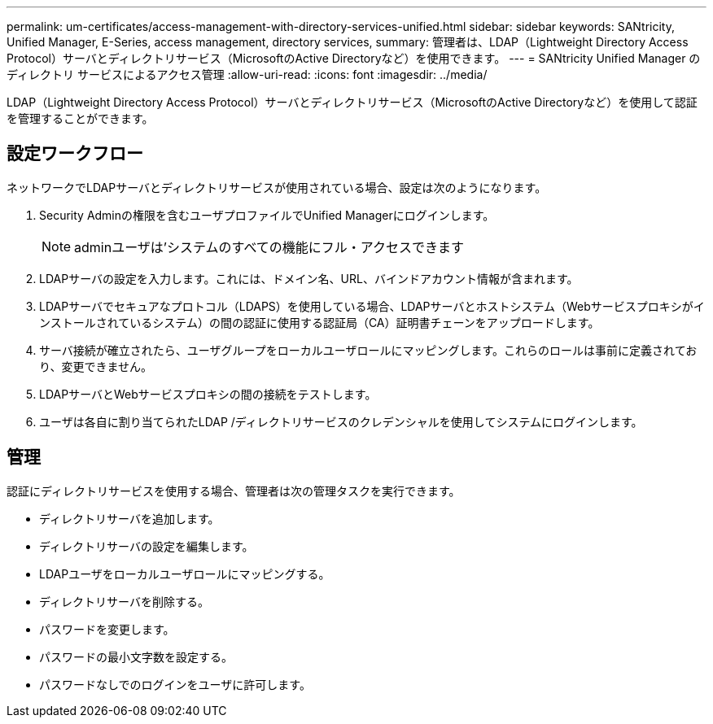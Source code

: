 ---
permalink: um-certificates/access-management-with-directory-services-unified.html 
sidebar: sidebar 
keywords: SANtricity, Unified Manager, E-Series, access management, directory services, 
summary: 管理者は、LDAP（Lightweight Directory Access Protocol）サーバとディレクトリサービス（MicrosoftのActive Directoryなど）を使用できます。 
---
= SANtricity Unified Manager のディレクトリ サービスによるアクセス管理
:allow-uri-read: 
:icons: font
:imagesdir: ../media/


[role="lead"]
LDAP（Lightweight Directory Access Protocol）サーバとディレクトリサービス（MicrosoftのActive Directoryなど）を使用して認証を管理することができます。



== 設定ワークフロー

ネットワークでLDAPサーバとディレクトリサービスが使用されている場合、設定は次のようになります。

. Security Adminの権限を含むユーザプロファイルでUnified Managerにログインします。
+
[NOTE]
====
adminユーザは'システムのすべての機能にフル・アクセスできます

====
. LDAPサーバの設定を入力します。これには、ドメイン名、URL、バインドアカウント情報が含まれます。
. LDAPサーバでセキュアなプロトコル（LDAPS）を使用している場合、LDAPサーバとホストシステム（Webサービスプロキシがインストールされているシステム）の間の認証に使用する認証局（CA）証明書チェーンをアップロードします。
. サーバ接続が確立されたら、ユーザグループをローカルユーザロールにマッピングします。これらのロールは事前に定義されており、変更できません。
. LDAPサーバとWebサービスプロキシの間の接続をテストします。
. ユーザは各自に割り当てられたLDAP /ディレクトリサービスのクレデンシャルを使用してシステムにログインします。




== 管理

認証にディレクトリサービスを使用する場合、管理者は次の管理タスクを実行できます。

* ディレクトリサーバを追加します。
* ディレクトリサーバの設定を編集します。
* LDAPユーザをローカルユーザロールにマッピングする。
* ディレクトリサーバを削除する。
* パスワードを変更します。
* パスワードの最小文字数を設定する。
* パスワードなしでのログインをユーザに許可します。


